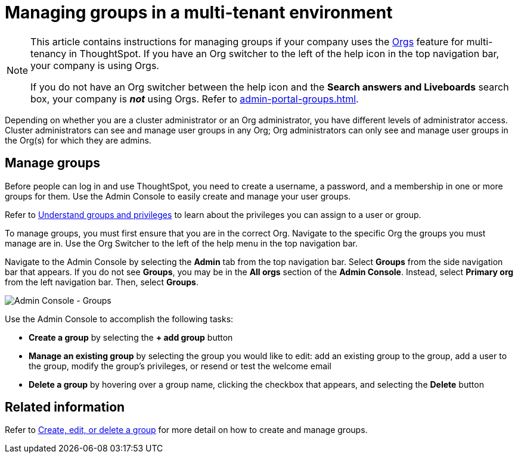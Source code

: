 = Managing groups in a multi-tenant environment
:last_updated: 9/28/2022
:linkattrs:
:experimental:
:page-layout: default-cloud
:description: Manage user groups in a multi-tenant environment.

[NOTE]
====
This article contains instructions for managing groups if your company uses the xref:orgs-overview.adoc[Orgs] feature for multi-tenancy in ThoughtSpot. If you have an Org switcher to the left of the help icon in the top navigation bar, your company is using Orgs.

If you do not have an Org switcher between the help icon and the *Search answers and Liveboards* search box, your company is *_not_* using Orgs. Refer to xref:admin-portal-groups.adoc[].
====

Depending on whether you are a cluster administrator or an Org administrator, you have different levels of administrator access. Cluster administrators can see and manage user groups in any Org; Org administrators can only see and manage user groups in the Org(s) for which they are admins.

== Manage groups
Before people can log in and use ThoughtSpot, you need to create a username, a password, and a membership in one or more groups for them.
Use the Admin Console to easily create and manage your user groups.

Refer to xref:groups-privileges.adoc[Understand groups and privileges] to learn about the privileges you can assign to a user or group.

To manage groups, you must first ensure that you are in the correct Org. Navigate to the specific Org the groups you must manage are in. Use the Org Switcher to the left of the help menu in the top navigation bar.

Navigate to the Admin Console by selecting the *Admin* tab from the top navigation bar.
Select *Groups* from the side navigation bar that appears. If you do not see *Groups*, you may be in the *All orgs* section of the *Admin Console*. Instead, select *Primary org* from the left navigation bar. Then, select *Groups*.

image::admin-portal-groups-orgs.png[Admin Console - Groups]

Use the Admin Console to accomplish the following tasks:

* *Create a group* by selecting the *+ add group* button
* *Manage an existing group* by selecting the group you would like to edit: add an existing group to the group, add a user to the group, modify the group's privileges, or resend or test the welcome email
* *Delete a group* by hovering over a group name, clicking the checkbox that appears, and selecting the *Delete* button

== Related information

Refer to xref:group-management-orgs.adoc[Create, edit, or delete a group] for more detail on how to create and manage groups.
